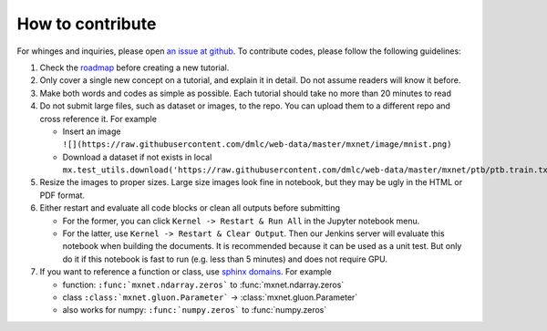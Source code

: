 How to contribute
===================

For whinges and inquiries, please open `an issue at github
<https://github.com/zackchase/mxnet-the-straight-dope/issues>`_. To contribute
codes, please follow the following guidelines:

1. Check the `roadmap
   <https://github.com/zackchase/mxnet-the-straight-dope/#roadmap>`_ before
   creating a new tutorial.

2. Only cover a single new concept on a tutorial, and explain it in detail. Do
   not assume readers will know it before.

3. Make both words and codes as simple as possible. Each tutorial should take
   no more than 20 minutes to read

4. Do not submit large files, such as dataset or images, to the repo. You can
   upload them to a different repo and cross reference it. For example

   - Insert an image ``![](https://raw.githubusercontent.com/dmlc/web-data/master/mxnet/image/mnist.png)``
   - Download a dataset if not exists in local ``mx.test_utils.download('https://raw.githubusercontent.com/dmlc/web-data/master/mxnet/ptb/ptb.train.txt')``

5. Resize the images to proper sizes. Large size images look fine in notebook,
   but they may be ugly in the HTML or PDF format.

6. Either restart and evaluate all code blocks or clean all outputs before
   submitting

   - For the former, you can click ``Kernel -> Restart & Run All`` in the
     Jupyter notebook menu.
   - For the latter, use ``Kernel -> Restart & Clear Output``. Then our Jenkins
     server will evaluate this notebook when building the documents. It is
     recommended because it can be used as a unit test. But only do it if this
     notebook is fast to run (e.g. less than 5 minutes) and does not require
     GPU.

7. If you want to reference a function or class, use
   `sphinx domains <http://www.sphinx-doc.org/en/stable/domains.html>`_. For example

   - function: ``:func:`mxnet.ndarray.zeros``` to :func:`mxnet.ndarray.zeros`
   - class ``:class:`mxnet.gluon.Parameter``` -> :class:`mxnet.gluon.Parameter`
   - also works for numpy: ``:func:`numpy.zeros``` to :func:`numpy.zeros`
